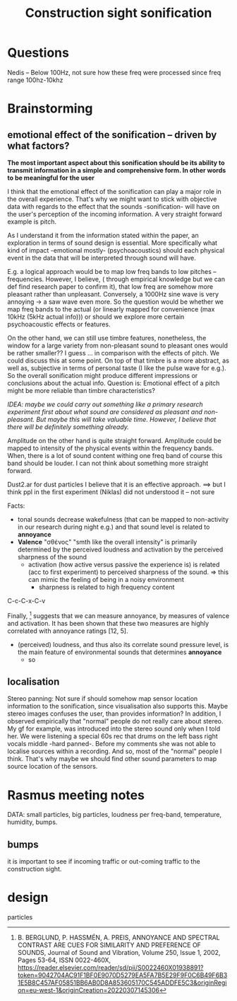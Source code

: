 #+TITLE: Construction sight sonification

* Questions
Nedis -- Below 100Hz, not sure how these freq were processed since freq range 100hz-10khz

* Brainstorming
** emotional effect of the sonification -- driven by what factors?
*The most important aspect about this sonification should be its ability to transmit information in a simple and comprehensive form.  In other words to be meaningful for the user*

I think that the emotional effect of the sonification can play a major role in the overall experience.  That's why we might want to stick with objective data with regards to the effect that the sounds -sonification- will have on the user's perception of the incoming information.  A very straight forward example is pitch.

As I understand it from the information stated within the paper, an exploration in terms of sound design is essential.  More specifically what kind of impact -emotional mostly- (psychoacoustics) should each physical event in the data that will be interpreted through sound will have.

 E.g. a logical approach would be to map low freq bands to low pitches -- frequencies.  However, I believe, ( through empirical knowledge but we can def find research paper to confirm it), that low freq are somehow more pleasant rather than unpleasant.  Conversely, a 1000Hz sine wave is very annoying → a saw wave even more.  So the question would be whether we map freq bands to the actual (or linearly mapped for convenience (max 10kHz (5kHz actual info))) or should we explore more certain psychoacoustic effects or features.

 On the other hand, we can still use timbre features, nonetheless, the window for a large variety from non-pleasant sound to pleasant ones would be rather smaller?? I guess ... in comparison with the effects of pitch. We could discuss this at some point.
 On top of that timbre is a more abstract, as well as, subjective in terms of personal taste (I like the pulse wave for e.g.).
 So the overall sonification might produce different impressions or conclusions about the actual info.
Question is:  Emotional effect of a pitch might be more reliable than timbre characteristics?

/IDEA: maybe we could carry out something like a primary research experiment first about what sound are considered as pleasant and non-pleasant.  But maybe this will take valuable time.  However, I believe that there will be definitely something already./

Amplitude on the other hand is quite straight forward.  Amplitude could be mapped to intensity of the physical events within the frequency bands.  When, there is a lot of sound content withing one freq band of course this band should be louder.  I can not think about something more straight forward.

Dust2.ar for dust particles I believe that it is an effective approach. ==> but I think ppl in the first experiment (Niklas) did not understood it -- not sure

Facts:
+ tonal sounds decrease wakefulness (that can be mapped to non-activity in our research during night e.g.) and that sound level is related to *annoyance*
+ *Valence* "σθένος" "smth like the overall intensity" is primarily determined by the perceived loudness and activation by the perceived sharpness of the sound
  + activation (how active versus passive the experience is) is related (acc to first experiment) to perceived sharpness of the sound. => this can mimic the feeling of being in a noisy environment
    + sharpness is related to high frequency content

C-c-C-x-C-v
#+NAME: fig:figure name
#+CAPTION:  activation increases with increasing sharpness.
#+ATTR_ORG: :width 200
#+ATTR_LATEX: :width 2.0in
#+ATTR_HTML: :width 200
[[file:./graphValenceActivSc.png]]

Finally, [2] suggests that we can measure annoyance, by measures of valence and activation. It has been shown that these two measures are highly correlated with annoyance ratings [12, 5].

+ (perceived) loudness, and thus also its correlate sound pressure level, is the main feature of environmental sounds that determines *annoyance*
  + so


[1] Västfjäll, D. (2012). Emotional reactions to sounds without meaning. Psychology, 3(8), 606. https://file.scirp.org/pdf/PSYCH20120800010_49088129.pdf
[2] B. BERGLUND, P. HASSMÉN, A. PREIS, ANNOYANCE AND SPECTRAL CONTRAST ARE CUES FOR SIMILARITY AND PREFERENCE OF SOUNDS, Journal of Sound and Vibration, Volume 250, Issue 1, 2002, Pages 53-64, ISSN 0022-460X,
https://reader.elsevier.com/reader/sd/pii/S0022460X01938891?token=9042704AC91F1BF0E9070D5279EA5FA7B5E29F9F0C6B49F6B31E5B8C457AF05851BB6AB0D8A853605170C545ADDFE5C3&originRegion=eu-west-1&originCreation=20220307145306

** localisation
 Stereo panning: Not sure if should somehow map sensor location information to the sonification, since visualisation also supports this. Maybe stereo images confuses the user, than provides information? In addition, I observed empirically that "normal" people do not really care about stereo. My gf for example, was introduced into the stereo sound only when I told her.  We were listening a special 60s rec that drums on the left bass right vocals middle -hard panned-.  Before my comments she was not able to localise sources within a recording.  And so, most of the "normal" people I think.
That's why maybe we should find other sound parameters to map source location of the sensors.

* Rasmus meeting notes
DATA: small particles, big particles, loudness per freq-band, temperature, humidity, bumps.
** bumps
it is important to see if incoming traffic or out-coming traffic to the construction sight.

* design
particles
